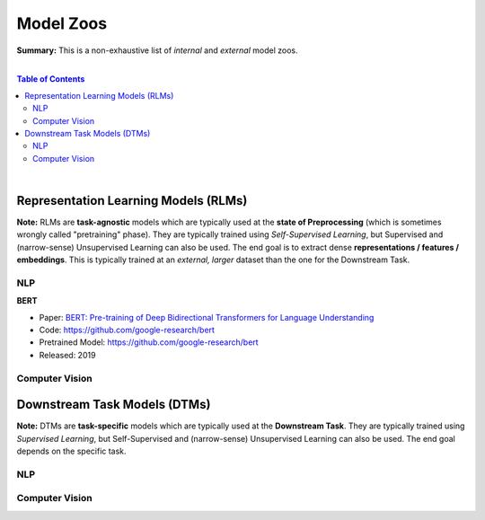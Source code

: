 Model Zoos
==========

**Summary:** This is a non-exhaustive list of *internal* and *external* model zoos.

|

.. contents:: **Table of Contents**

|

Representation Learning Models (RLMs)
-------------------------------------

**Note:** RLMs are **task-agnostic** models which are typically used at the **state of Preprocessing** (which is sometimes wrongly called "pretraining" phase). They are typically trained using *Self-Supervised Learning*, but Supervised and (narrow-sense) Unsupervised Learning can also be used. The end goal is to extract dense **representations / features / embeddings**. This is typically trained at an *external, larger* dataset than the one for the Downstream Task.

.. raw:: html

  <p align="center"><img src="https://raw.githubusercontent.com/GUT-AI/gut-ai/master/images/Preprocessing.png" alt="Logo" width="300"/>
  </p>

NLP
^^^

**BERT**

- Paper: `BERT: Pre-training of Deep Bidirectional Transformers for Language Understanding <https://arxiv.org/pdf/1810.04805.pdf>`_
- Code: https://github.com/google-research/bert
- Pretrained Model: https://github.com/google-research/bert
- Released: 2019

Computer Vision
^^^^^^^^^^^^^^^




Downstream Task Models (DTMs)
----------------------------

**Note:** DTMs are **task-specific** models which are typically used at the **Downstream Task**. They are typically trained using *Supervised Learning*, but Self-Supervised and (narrow-sense) Unsupervised Learning can also be used. The end goal depends on the specific task.

.. raw:: html

  <p align="center"><img src="https://github.com/GUT-AI/gut-ai/blob/master/images/DownstreamTask.png" alt="Logo" width="300"/>
  </p>

NLP
^^^


Computer Vision
^^^^^^^^^^^^^^^
